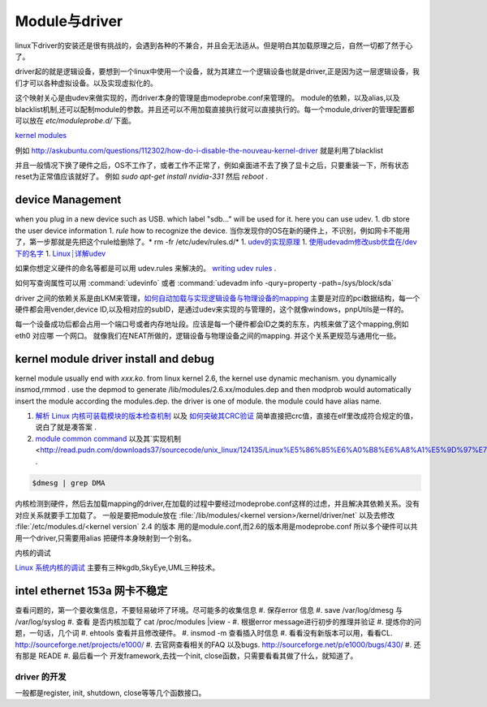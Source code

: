 ==============
Module与driver 
==============


linux下driver的安装还是很有挑战的，会遇到各种的不兼合，并且会无法适从。但是明白其加载原理之后，自然一切都了然于心了。

driver起的就是逻辑设备，要想到一个linux中使用一个设备，就为其建立一个逻辑设备也就是driver,正是因为这一层逻辑设备，我们才可以各种虚拟设备。以及实现虚拟化的。

这个映射关心是由udev来做实现的，而driver本身的管理是由modeprobe.conf来管理的。
module的依赖，以及alias,以及blacklist机制,还可以配制module的参数。并且还可以不用加载直接执行就可以直接执行的。每一个module,driver的管理配置都可以放在 `etc/moduleprobe.d/` 下面。

`kernel modules <https://wiki.archlinux.org/index.php/kernel_modules>`_ 

例如  http://askubuntu.com/questions/112302/how-do-i-disable-the-nouveau-kernel-driver 就是利用了blacklist


并且一般情况下换了硬件之后，OS不工作了，或者工作不正常了，例如桌面进不去了换了显卡之后，只要重装一下，所有状态reset为正常值应该就好了。
例如 `sudo apt-get install nvidia-331` 然后 `reboot` .

device Management
-----------------

when you plug in a new device such as USB. which label "sdb..." will be used for it. here you can use udev. 
1. db store the user device information
1. *rule* how to recognize the device.  当你发现你的OS在新的硬件上，不识别，例如网卡不能用了，第一步那就是先把这个rule给删除了。* rm -fr /etc/udev/rules.d/*
1. `udev的实现原理  <http://blog.csdn.net/absurd/article/details/1587938>`_ 
1. `使用udevadm修改usb优盘在/dev下的名字 <http://blog.csdn.net/fjb2080/article/details/4876314>`_ 
1. `Linux┊详解udev <http://www.mike.org.cn/articles/linux-xiangjie-udev/>`_ 


如果你想定义硬件的命名等都是可以用 udev.rules 来解决的。
`writing udev rules <http://www.reactivated.net/writing_udev_rules.html>`_ . 

如何写查询属性可以用  :command:`udevinfo` 或者 :command:`udevadm info -qury=property -path=/sys/block/sda`

driver 之间的依赖关系是由LKM来管理，`如何自动加载与实现逻辑设备与物理设备的mapping <http://blog.csdn.net/ruixj/article/details/3772798>`_ 主要是对应的pci数据结构，每一个硬件都会用vender,device ID,以及相对应的subID，是通过udev来实现的与管理的，这个就像windows，pnpUtils是一样的。

每一个设备成功后都会占用一个端口号或者内存地址段。应该是每一个硬件都会ID之类的东东，内核来做了这个mapping,例如eth0 对应哪 一个网口。 就像我们在NEAT所做的，逻辑设备与物理设备之间的mapping. 并这个关系更规范与通用化一些。
  
kernel module  driver install and debug
---------------------------------------

kernel module usually end with *xxx.ko*.  from linux kernel 2.6, the kernel use dynamic mechanism. you dynamically insmod,rmmod .  use the depmod to generate /lib/modules/2.6.xx/modules.dep and then modprob would automatically insert the module according the modules.dep.  the driver is one of module.  the module could have alias name. 

.. csv-table::
   :heder: Item,Content,Remark 

   module location , */lib/modules/kernel version /kernel/drivers* ,  ethernet card driver  /lib/modules/2.6.4-gentoo-r4/kernel/drivers/net/r8168.ko ,
   configuration file , etc/modules.autoload.d/XX , you just need to add the module name here. etc/modules.autoload.d/kernel-2.6 ,
   modprobe ,  modprobe  r8168.ko  , the module could have alias name.  etc/modprobe.d/XXXX ,
   depmod  , depmod -a r8168 ,
   dmesg  , kernel会将开机信息存储在ring buffer中。您若是开机时来不及查看信息，可利用dmesg来查看。开机信息亦保存在/var/log目录中，名称为dmesg的文件里。 , dmesg用来显示内核环缓冲区（kernel-ring buffer）内容，内核将各种消息存放在这里。在系统引导时，内核将与硬件和模块初始化相关的信息填到这个缓冲区中。内核环缓冲区中的消息对于诊断系统问题 通常非常有用。在运行dmesg时，它显示大量信息。通常通过less或grep使用管道查看dmesg的输出，这样可以更容易找到待查信息。例如，如果发现硬盘性能低下，可以使用dmesg来检查它们是否运行在DMA模式：,
   
.. seealso::

#. `解析 Linux 内核可装载模块的版本检查机制 <http://www.ibm.com/developerworks/cn/linux/l-cn-kernelmodules/>`_ 以及 `如何突破其CRC验证 <http://blog.aliyun.com/1123>`_ 简单直接把crc值，直接在elf里改成符合规定的值，说白了就是凑答案 .
#. `module common command <http://wiki.linuxdeepin.com/index.php?title=Linux%E5%86%85%E6%A0%B8%E6%A8%A1%E5%9D%97>`_ 以及其`实现机制 <http://read.pudn.com/downloads37/sourcecode/unix_linux/124135/Linux%E5%86%85%E6%A0%B8%E6%A8%A1%E5%9D%97%E7%9A%84%E5%AE%9E%E7%8E%B0%E6%9C%BA%E5%88%B6.PDF>`_ . 

.. code-block::
   
   $dmesg | grep DMA 



内核检测到硬件，然后去加载mapping的driver,在加载的过程中要经过modeprobe.conf这样的过虑，并且解决其依赖关系。没有对应关系就要手工加载了。 
一般是要把module放在 :file:`/lib/modules/<kernel version>/kernel/driver/net` 以及去修改 :file:`/etc/modules.d/<kernel version`
2.4 的版本 用的是module.conf,而2.6的版本用是modeprobe.conf
所以多个硬件可以共用一个driver,只需要用alias 把硬件本身映射到一个别名。


内核的调试

`Linux 系统内核的调试 <http://www.ibm.com/developerworks/cn/linux/l-kdb/>`_  主要有三种kgdb,SkyEye,UML三种技术。


intel  ethernet 153a 网卡不稳定
-------------------------------

查看问题的，第一个要收集信息，不要轻易破坏了环境。尽可能多的收集信息
#.  保存error 信息
#.  save /var/log/dmesg  与 /var/log/syslog
#.  查看 是否内核加载了 cat /proc/modules |view -
#.  根据error message进行初步的推理并验证
#.  提炼你的问题，一句话，几个词
#.  ehtools 查看并且修改硬件。
#.  insmod -m 查看插入时信息
#.  看看没有新版本可以用，看看CL.   http://sourceforge.net/projects/e1000/
#.  去官网查看相关的FAQ 以及bugs.  http://sourceforge.net/p/e1000/bugs/430/
#.  还有那是 READE
#.  最后看一个 开发framework,去找一个init, close函数，只需要看看其做了什么，就知道了。

driver 的开发
=============
一般都是register, init, shutdown, close等等几个函数接口。


